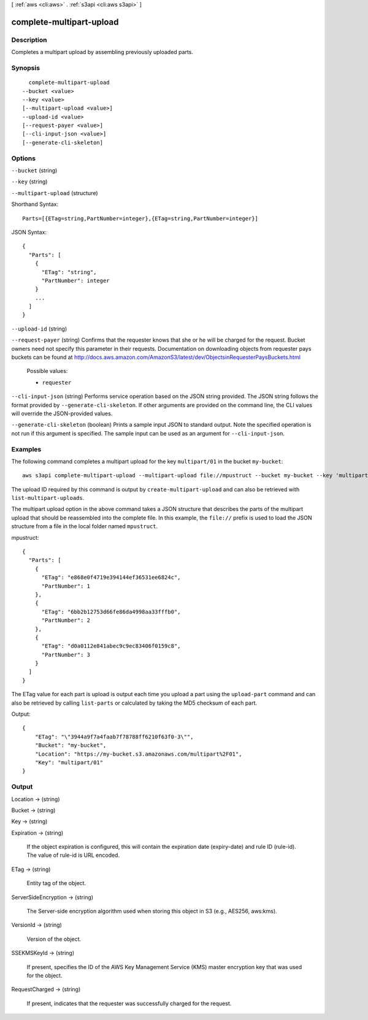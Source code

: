 [ :ref:`aws <cli:aws>` . :ref:`s3api <cli:aws s3api>` ]

.. _cli:aws s3api complete-multipart-upload:


*************************
complete-multipart-upload
*************************



===========
Description
===========

Completes a multipart upload by assembling previously uploaded parts.

========
Synopsis
========

::

    complete-multipart-upload
  --bucket <value>
  --key <value>
  [--multipart-upload <value>]
  --upload-id <value>
  [--request-payer <value>]
  [--cli-input-json <value>]
  [--generate-cli-skeleton]




=======
Options
=======

``--bucket`` (string)


``--key`` (string)


``--multipart-upload`` (structure)




Shorthand Syntax::

    Parts=[{ETag=string,PartNumber=integer},{ETag=string,PartNumber=integer}]




JSON Syntax::

  {
    "Parts": [
      {
        "ETag": "string",
        "PartNumber": integer
      }
      ...
    ]
  }



``--upload-id`` (string)


``--request-payer`` (string)
Confirms that the requester knows that she or he will be charged for the request. Bucket owners need not specify this parameter in their requests. Documentation on downloading objects from requester pays buckets can be found at http://docs.aws.amazon.com/AmazonS3/latest/dev/ObjectsinRequesterPaysBuckets.html

  Possible values:

  
  *   ``requester``

  

  

``--cli-input-json`` (string)
Performs service operation based on the JSON string provided. The JSON string follows the format provided by ``--generate-cli-skeleton``. If other arguments are provided on the command line, the CLI values will override the JSON-provided values.

``--generate-cli-skeleton`` (boolean)
Prints a sample input JSON to standard output. Note the specified operation is not run if this argument is specified. The sample input can be used as an argument for ``--cli-input-json``.



========
Examples
========

The following command completes a multipart upload for the key ``multipart/01`` in the bucket ``my-bucket``::

  aws s3api complete-multipart-upload --multipart-upload file://mpustruct --bucket my-bucket --key 'multipart/01' --upload-id dfRtDYU0WWCCcH43C3WFbkRONycyCpTJJvxu2i5GYkZljF.Yxwh6XG7WfS2vC4to6HiV6Yjlx.cph0gtNBtJ8P3URCSbB7rjxI5iEwVDmgaXZOGgkk5nVTW16HOQ5l0R

The upload ID required by this command is output by ``create-multipart-upload`` and can also be retrieved with ``list-multipart-uploads``.

The multipart upload option in the above command takes a JSON structure that describes the parts of the multipart upload that should be reassembled into the complete file. In this example, the ``file://`` prefix is used to load the JSON structure from a file in the local folder named ``mpustruct``.

mpustruct::

  {
    "Parts": [
      {
        "ETag": "e868e0f4719e394144ef36531ee6824c",
        "PartNumber": 1
      },
      {
        "ETag": "6bb2b12753d66fe86da4998aa33fffb0",
        "PartNumber": 2
      },
      {
        "ETag": "d0a0112e841abec9c9ec83406f0159c8",
        "PartNumber": 3
      }
    ]
  }

The ETag value for each part is upload is output each time you upload a part using the ``upload-part`` command and can also be retrieved by calling ``list-parts`` or calculated by taking the MD5 checksum of each part.

Output::

  {
      "ETag": "\"3944a9f7a4faab7f78788ff6210f63f0-3\"",
      "Bucket": "my-bucket",
      "Location": "https://my-bucket.s3.amazonaws.com/multipart%2F01",
      "Key": "multipart/01"
  }


======
Output
======

Location -> (string)

  

  

Bucket -> (string)

  

  

Key -> (string)

  

  

Expiration -> (string)

  If the object expiration is configured, this will contain the expiration date (expiry-date) and rule ID (rule-id). The value of rule-id is URL encoded.

  

ETag -> (string)

  Entity tag of the object.

  

ServerSideEncryption -> (string)

  The Server-side encryption algorithm used when storing this object in S3 (e.g., AES256, aws:kms).

  

VersionId -> (string)

  Version of the object.

  

SSEKMSKeyId -> (string)

  If present, specifies the ID of the AWS Key Management Service (KMS) master encryption key that was used for the object.

  

RequestCharged -> (string)

  If present, indicates that the requester was successfully charged for the request.

  

